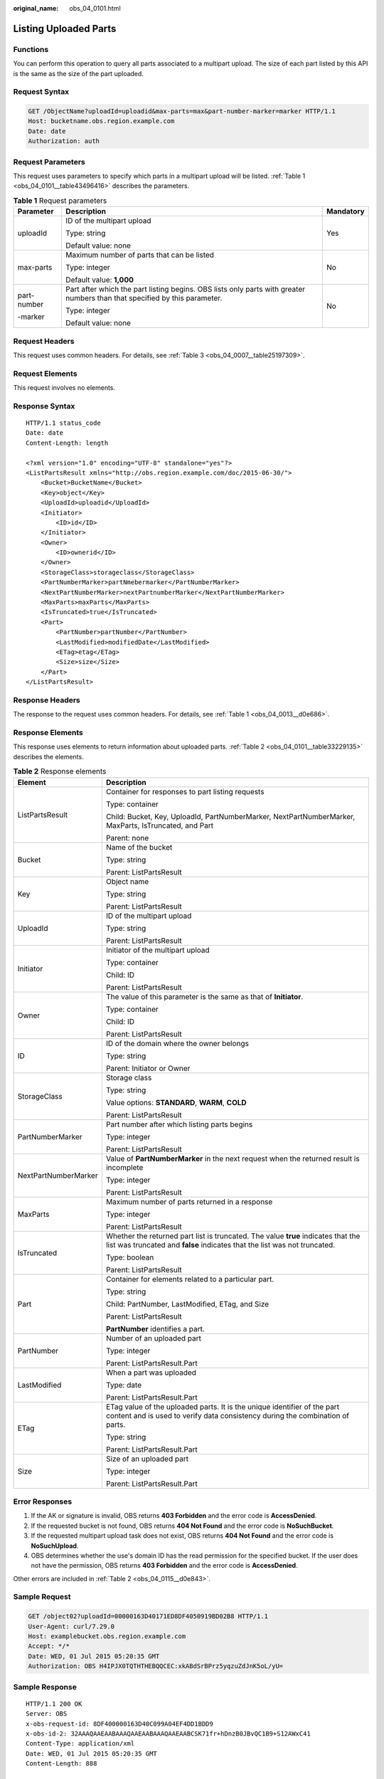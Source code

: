 :original_name: obs_04_0101.html

.. _obs_04_0101:

Listing Uploaded Parts
======================

Functions
---------

You can perform this operation to query all parts associated to a multipart upload. The size of each part listed by this API is the same as the size of the part uploaded.

Request Syntax
--------------

.. code-block:: text

   GET /ObjectName?uploadId=uploadid&max-parts=max&part-number-marker=marker HTTP/1.1
   Host: bucketname.obs.region.example.com
   Date: date
   Authorization: auth

Request Parameters
------------------

This request uses parameters to specify which parts in a multipart upload will be listed. :ref:`Table 1 <obs_04_0101__table43496416>` describes the parameters.

.. _obs_04_0101__table43496416:

.. table:: **Table 1** Request parameters

   +-----------------------+----------------------------------------------------------------------------------------------------------------------------+-----------------------+
   | Parameter             | Description                                                                                                                | Mandatory             |
   +=======================+============================================================================================================================+=======================+
   | uploadId              | ID of the multipart upload                                                                                                 | Yes                   |
   |                       |                                                                                                                            |                       |
   |                       | Type: string                                                                                                               |                       |
   |                       |                                                                                                                            |                       |
   |                       | Default value: none                                                                                                        |                       |
   +-----------------------+----------------------------------------------------------------------------------------------------------------------------+-----------------------+
   | max-parts             | Maximum number of parts that can be listed                                                                                 | No                    |
   |                       |                                                                                                                            |                       |
   |                       | Type: integer                                                                                                              |                       |
   |                       |                                                                                                                            |                       |
   |                       | Default value: **1,000**                                                                                                   |                       |
   +-----------------------+----------------------------------------------------------------------------------------------------------------------------+-----------------------+
   | part-number           | Part after which the part listing begins. OBS lists only parts with greater numbers than that specified by this parameter. | No                    |
   |                       |                                                                                                                            |                       |
   | -marker               | Type: integer                                                                                                              |                       |
   |                       |                                                                                                                            |                       |
   |                       | Default value: none                                                                                                        |                       |
   +-----------------------+----------------------------------------------------------------------------------------------------------------------------+-----------------------+

Request Headers
---------------

This request uses common headers. For details, see :ref:`Table 3 <obs_04_0007__table25197309>`.

Request Elements
----------------

This request involves no elements.

Response Syntax
---------------

::

   HTTP/1.1 status_code
   Date: date
   Content-Length: length

   <?xml version="1.0" encoding="UTF-8" standalone="yes"?>
   <ListPartsResult xmlns="http://obs.region.example.com/doc/2015-06-30/">
       <Bucket>BucketName</Bucket>
       <Key>object</Key>
       <UploadId>uploadid</UploadId>
       <Initiator>
           <ID>id</ID>
       </Initiator>
       <Owner>
           <ID>ownerid</ID>
       </Owner>
       <StorageClass>storageclass</StorageClass>
       <PartNumberMarker>partNmebermarker</PartNumberMarker>
       <NextPartNumberMarker>nextPartnumberMarker</NextPartNumberMarker>
       <MaxParts>maxParts</MaxParts>
       <IsTruncated>true</IsTruncated>
       <Part>
           <PartNumber>partNumber</PartNumber>
           <LastModified>modifiedDate</LastModified>
           <ETag>etag</ETag>
           <Size>size</Size>
       </Part>
   </ListPartsResult>

Response Headers
----------------

The response to the request uses common headers. For details, see :ref:`Table 1 <obs_04_0013__d0e686>`.

Response Elements
-----------------

This response uses elements to return information about uploaded parts. :ref:`Table 2 <obs_04_0101__table33229135>` describes the elements.

.. _obs_04_0101__table33229135:

.. table:: **Table 2** Response elements

   +-----------------------------------+----------------------------------------------------------------------------------------------------------------------------------------------------------------+
   | Element                           | Description                                                                                                                                                    |
   +===================================+================================================================================================================================================================+
   | ListPartsResult                   | Container for responses to part listing requests                                                                                                               |
   |                                   |                                                                                                                                                                |
   |                                   | Type: container                                                                                                                                                |
   |                                   |                                                                                                                                                                |
   |                                   | Child: Bucket, Key, UploadId, PartNumberMarker, NextPartNumberMarker, MaxParts, IsTruncated, and Part                                                          |
   |                                   |                                                                                                                                                                |
   |                                   | Parent: none                                                                                                                                                   |
   +-----------------------------------+----------------------------------------------------------------------------------------------------------------------------------------------------------------+
   | Bucket                            | Name of the bucket                                                                                                                                             |
   |                                   |                                                                                                                                                                |
   |                                   | Type: string                                                                                                                                                   |
   |                                   |                                                                                                                                                                |
   |                                   | Parent: ListPartsResult                                                                                                                                        |
   +-----------------------------------+----------------------------------------------------------------------------------------------------------------------------------------------------------------+
   | Key                               | Object name                                                                                                                                                    |
   |                                   |                                                                                                                                                                |
   |                                   | Type: string                                                                                                                                                   |
   |                                   |                                                                                                                                                                |
   |                                   | Parent: ListPartsResult                                                                                                                                        |
   +-----------------------------------+----------------------------------------------------------------------------------------------------------------------------------------------------------------+
   | UploadId                          | ID of the multipart upload                                                                                                                                     |
   |                                   |                                                                                                                                                                |
   |                                   | Type: string                                                                                                                                                   |
   |                                   |                                                                                                                                                                |
   |                                   | Parent: ListPartsResult                                                                                                                                        |
   +-----------------------------------+----------------------------------------------------------------------------------------------------------------------------------------------------------------+
   | Initiator                         | Initiator of the multipart upload                                                                                                                              |
   |                                   |                                                                                                                                                                |
   |                                   | Type: container                                                                                                                                                |
   |                                   |                                                                                                                                                                |
   |                                   | Child: ID                                                                                                                                                      |
   |                                   |                                                                                                                                                                |
   |                                   | Parent: ListPartsResult                                                                                                                                        |
   +-----------------------------------+----------------------------------------------------------------------------------------------------------------------------------------------------------------+
   | Owner                             | The value of this parameter is the same as that of **Initiator**.                                                                                              |
   |                                   |                                                                                                                                                                |
   |                                   | Type: container                                                                                                                                                |
   |                                   |                                                                                                                                                                |
   |                                   | Child: ID                                                                                                                                                      |
   |                                   |                                                                                                                                                                |
   |                                   | Parent: ListPartsResult                                                                                                                                        |
   +-----------------------------------+----------------------------------------------------------------------------------------------------------------------------------------------------------------+
   | ID                                | ID of the domain where the owner belongs                                                                                                                       |
   |                                   |                                                                                                                                                                |
   |                                   | Type: string                                                                                                                                                   |
   |                                   |                                                                                                                                                                |
   |                                   | Parent: Initiator or Owner                                                                                                                                     |
   +-----------------------------------+----------------------------------------------------------------------------------------------------------------------------------------------------------------+
   | StorageClass                      | Storage class                                                                                                                                                  |
   |                                   |                                                                                                                                                                |
   |                                   | Type: string                                                                                                                                                   |
   |                                   |                                                                                                                                                                |
   |                                   | Value options: **STANDARD**, **WARM**, **COLD**                                                                                                                |
   |                                   |                                                                                                                                                                |
   |                                   | Parent: ListPartsResult                                                                                                                                        |
   +-----------------------------------+----------------------------------------------------------------------------------------------------------------------------------------------------------------+
   | PartNumberMarker                  | Part number after which listing parts begins                                                                                                                   |
   |                                   |                                                                                                                                                                |
   |                                   | Type: integer                                                                                                                                                  |
   |                                   |                                                                                                                                                                |
   |                                   | Parent: ListPartsResult                                                                                                                                        |
   +-----------------------------------+----------------------------------------------------------------------------------------------------------------------------------------------------------------+
   | NextPartNumberMarker              | Value of **PartNumberMarker** in the next request when the returned result is incomplete                                                                       |
   |                                   |                                                                                                                                                                |
   |                                   | Type: integer                                                                                                                                                  |
   |                                   |                                                                                                                                                                |
   |                                   | Parent: ListPartsResult                                                                                                                                        |
   +-----------------------------------+----------------------------------------------------------------------------------------------------------------------------------------------------------------+
   | MaxParts                          | Maximum number of parts returned in a response                                                                                                                 |
   |                                   |                                                                                                                                                                |
   |                                   | Type: integer                                                                                                                                                  |
   |                                   |                                                                                                                                                                |
   |                                   | Parent: ListPartsResult                                                                                                                                        |
   +-----------------------------------+----------------------------------------------------------------------------------------------------------------------------------------------------------------+
   | IsTruncated                       | Whether the returned part list is truncated. The value **true** indicates that the list was truncated and **false** indicates that the list was not truncated. |
   |                                   |                                                                                                                                                                |
   |                                   | Type: boolean                                                                                                                                                  |
   |                                   |                                                                                                                                                                |
   |                                   | Parent: ListPartsResult                                                                                                                                        |
   +-----------------------------------+----------------------------------------------------------------------------------------------------------------------------------------------------------------+
   | Part                              | Container for elements related to a particular part.                                                                                                           |
   |                                   |                                                                                                                                                                |
   |                                   | Type: string                                                                                                                                                   |
   |                                   |                                                                                                                                                                |
   |                                   | Child: PartNumber, LastModified, ETag, and Size                                                                                                                |
   |                                   |                                                                                                                                                                |
   |                                   | Parent: ListPartsResult                                                                                                                                        |
   |                                   |                                                                                                                                                                |
   |                                   | **PartNumber** identifies a part.                                                                                                                              |
   +-----------------------------------+----------------------------------------------------------------------------------------------------------------------------------------------------------------+
   | PartNumber                        | Number of an uploaded part                                                                                                                                     |
   |                                   |                                                                                                                                                                |
   |                                   | Type: integer                                                                                                                                                  |
   |                                   |                                                                                                                                                                |
   |                                   | Parent: ListPartsResult.Part                                                                                                                                   |
   +-----------------------------------+----------------------------------------------------------------------------------------------------------------------------------------------------------------+
   | LastModified                      | When a part was uploaded                                                                                                                                       |
   |                                   |                                                                                                                                                                |
   |                                   | Type: date                                                                                                                                                     |
   |                                   |                                                                                                                                                                |
   |                                   | Parent: ListPartsResult.Part                                                                                                                                   |
   +-----------------------------------+----------------------------------------------------------------------------------------------------------------------------------------------------------------+
   | ETag                              | ETag value of the uploaded parts. It is the unique identifier of the part content and is used to verify data consistency during the combination of parts.      |
   |                                   |                                                                                                                                                                |
   |                                   | Type: string                                                                                                                                                   |
   |                                   |                                                                                                                                                                |
   |                                   | Parent: ListPartsResult.Part                                                                                                                                   |
   +-----------------------------------+----------------------------------------------------------------------------------------------------------------------------------------------------------------+
   | Size                              | Size of an uploaded part                                                                                                                                       |
   |                                   |                                                                                                                                                                |
   |                                   | Type: integer                                                                                                                                                  |
   |                                   |                                                                                                                                                                |
   |                                   | Parent: ListPartsResult.Part                                                                                                                                   |
   +-----------------------------------+----------------------------------------------------------------------------------------------------------------------------------------------------------------+

Error Responses
---------------

#. If the AK or signature is invalid, OBS returns **403 Forbidden** and the error code is **AccessDenied**.
#. If the requested bucket is not found, OBS returns **404 Not Found** and the error code is **NoSuchBucket**.
#. If the requested multipart upload task does not exist, OBS returns **404 Not Found** and the error code is **NoSuchUpload**.
#. OBS determines whether the use's domain ID has the read permission for the specified bucket. If the user does not have the permission, OBS returns **403 Forbidden** and the error code is **AccessDenied**.

Other errors are included in :ref:`Table 2 <obs_04_0115__d0e843>`.

Sample Request
--------------

.. code-block:: text

   GET /object02?uploadId=00000163D40171ED8DF4050919BD02B8 HTTP/1.1
   User-Agent: curl/7.29.0
   Host: examplebucket.obs.region.example.com
   Accept: */*
   Date: WED, 01 Jul 2015 05:20:35 GMT
   Authorization: OBS H4IPJX0TQTHTHEBQQCEC:xkABdSrBPrz5yqzuZdJnK5oL/yU=

Sample Response
---------------

::

   HTTP/1.1 200 OK
   Server: OBS
   x-obs-request-id: 8DF400000163D40C099A04EF4DD1BDD9
   x-obs-id-2: 32AAAQAAEAABAAAQAAEAABAAAQAAEAABCSK71fr+hDnzB0JBvQC1B9+S12AWxC41
   Content-Type: application/xml
   Date: WED, 01 Jul 2015 05:20:35 GMT
   Content-Length: 888

   <?xml version="1.0" encoding="UTF-8" standalone="yes"?>
   <ListPartsResult xmlns="http://obs.example.com/doc/2015-06-30/">
     <Bucket>test333</Bucket>
     <Key>obj2</Key>
     <UploadId>00000163D40171ED8DF4050919BD02B8</UploadId>
     <Initiator>
       <ID>domainID/domainiddomainiddomainiddo000008:userID/useriduseriduseriduseridus000008</ID>
     </Initiator>
     <Owner>
       <ID>domainiddomainiddomainiddo000008</ID>
     </Owner>
     <StorageClass>STANDARD</StorageClass>
     <PartNumberMarker>0</PartNumberMarker>
     <NextPartNumberMarker>2</NextPartNumberMarker>
     <MaxParts>1000</MaxParts>
     <IsTruncated>false</IsTruncated>
     <Part>
       <PartNumber>1</PartNumber>
       <LastModified>2018-06-06T07:39:32.522Z</LastModified>
       <ETag>"b026324c6904b2a9cb4b88d6d61c81d1"</ETag>
       <Size>2058462721</Size>
     </Part>
     <Part>
       <PartNumber>2</PartNumber>
       <LastModified>2018-06-06T07:41:03.344Z</LastModified>
       <ETag>"3b46eaf02d3b6b1206078bb86a7b7013"</ETag>
       <Size>4572</Size>
     </Part>
   </ListPartsResult>
